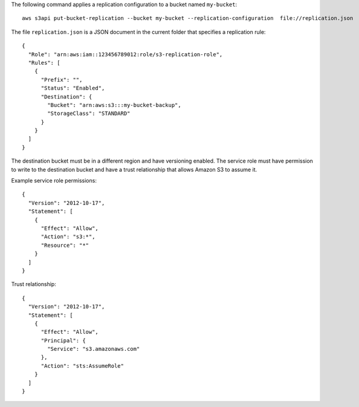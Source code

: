 The following command applies a replication configuration to a bucket named ``my-bucket``::

  aws s3api put-bucket-replication --bucket my-bucket --replication-configuration  file://replication.json

The file ``replication.json`` is a JSON document in the current folder that specifies a replication rule::

  {
    "Role": "arn:aws:iam::123456789012:role/s3-replication-role",
    "Rules": [
      {
        "Prefix": "",
        "Status": "Enabled",
        "Destination": {
          "Bucket": "arn:aws:s3:::my-bucket-backup",
          "StorageClass": "STANDARD"
        }
      }
    ]
  }

The destination bucket must be in a different region and have versioning enabled. The service role must have permission to write to the destination bucket and have a trust relationship that allows Amazon S3 to assume it.

Example service role permissions::

  {
    "Version": "2012-10-17",
    "Statement": [
      {
        "Effect": "Allow",
        "Action": "s3:*",
        "Resource": "*"
      }
    ]
  }

Trust relationship::

  {
    "Version": "2012-10-17",
    "Statement": [
      {
        "Effect": "Allow",
        "Principal": {
          "Service": "s3.amazonaws.com"
        },
        "Action": "sts:AssumeRole"
      }
    ]
  }
